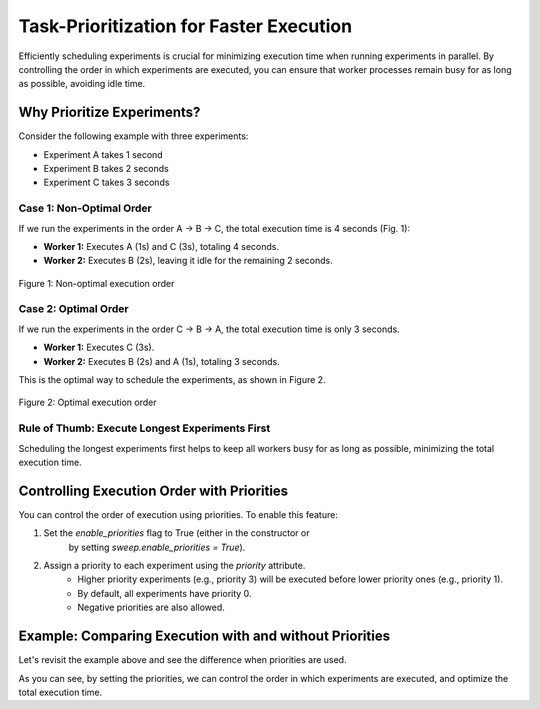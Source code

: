 Task-Prioritization for Faster Execution
========================================
Efficiently scheduling experiments is crucial for minimizing execution time when
running experiments in parallel. By controlling the order in which experiments
are executed, you can ensure that worker processes remain busy for as long as
possible, avoiding idle time.

Why Prioritize Experiments?
---------------------------
Consider the following example with three experiments:

- Experiment A takes 1 second
- Experiment B takes 2 seconds
- Experiment C takes 3 seconds

Case 1: Non-Optimal Order
~~~~~~~~~~~~~~~~~~~~~~~~~
If we run the experiments in the order A → B → C, the total execution time is 4
seconds (Fig. 1):

- **Worker 1:** Executes A (1s) and C (3s), totaling 4 seconds.
- **Worker 2:** Executes B (2s), leaving it idle for the remaining 2 seconds.

.. figure:: /_static/priorities_nonoptimal.svg
   :width: 60%
   :align: center
   :alt: Non-optimal execution order

   Figure 1: Non-optimal execution order

Case 2: Optimal Order
~~~~~~~~~~~~~~~~~~~~~
If we run the experiments in the order C → B → A, the total execution time is
only 3 seconds.

- **Worker 1:** Executes C (3s).
- **Worker 2:** Executes B (2s) and A (1s), totaling 3 seconds.

This is the optimal way to schedule the experiments, as shown in Figure 2.

.. figure:: /_static/priorities_optimal.svg
   :width: 60%
   :align: center
   :alt: Optimal execution order

   Figure 2: Optimal execution order

Rule of Thumb: Execute Longest Experiments First
~~~~~~~~~~~~~~~~~~~~~~~~~~~~~~~~~~~~~~~~~~~~~~~~
Scheduling the longest experiments first helps to keep all workers busy for as
long as possible, minimizing the total execution time.

Controlling Execution Order with Priorities
-------------------------------------------
You can control the order of execution using priorities. To enable this feature:

1. Set the `enable_priorities` flag to True (either in the constructor or 
    by setting `sweep.enable_priorities = True`).
2. Assign a priority to each experiment using the `priority` attribute.
    - Higher priority experiments (e.g., priority 3) will be executed before lower priority ones (e.g., priority 1).
    - By default, all experiments have priority 0.
    - Negative priorities are also allowed.

Example: Comparing Execution with and without Priorities
--------------------------------------------------------
Let's revisit the example above and see the difference when priorities are used.

.. tab-set::

    .. tab-item:: Without Priorities

        .. code-block:: python

            import time
            from sweepexp import sweepexp

            def my_slow_function(wait_time: float) -> dict:
                time.sleep(wait_time)
                return {}

            sweep = sweepexp(
                func = my_slow_function,
                parameters = { "wait_time": [1, 2, 3] },
                mode = "parallel",
            )
            # We want to measure the total duration of the experiments
            start_time = time.time()

            sweep.run(max_workers=2)

            # Print the total duration
            print(f"Total duration: {time.time() - start_time:.2f} seconds")

        This script will output:

        .. code-block:: none

            Total duration: 4.12 seconds

    .. tab-item:: With Priorities

        .. code-block:: python

            import time
            from sweepexp import sweepexp

            def my_slow_function(wait_time: float) -> dict:
                time.sleep(wait_time)
                return {}

            sweep = sweepexp(
                func = my_slow_function,
                parameters = { "wait_time": [1, 2, 3] },
                enable_priorities=True,
                mode = "parallel",
            )
            # Set priorities (higher number -> first executed)
            sweep.priority.data = [1, 2, 3]

            # We want to measure the total duration of the experiments
            start_time = time.time()

            # Run the experiments in parallel with MPI
            sweep.run(max_workers=2)

            # Print the total duration
            print(f"Total duration: {time.time() - start_time:.2f} seconds")

        This script will output:

        .. code-block:: none

            Total duration: 3.12 seconds

As you can see, by setting the priorities, we can control the order in which
experiments are executed, and optimize the total execution time.

